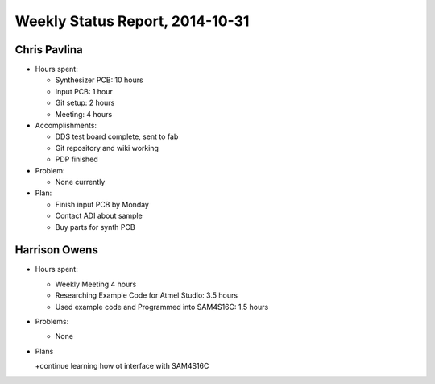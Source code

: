 Weekly Status Report, 2014-10-31
================================

Chris Pavlina
-------------

- Hours spent:

  + Synthesizer PCB: 10 hours
  + Input PCB: 1 hour
  + Git setup: 2 hours
  + Meeting: 4 hours

- Accomplishments:

  + DDS test board complete, sent to fab
  + Git repository and wiki working
  + PDP finished

- Problem:

  + None currently

- Plan:

  + Finish input PCB by Monday
  + Contact ADI about sample
  + Buy parts for synth PCB

Harrison Owens
--------------
- Hours spent:

  + Weekly Meeting 4 hours
  + Researching Example Code for Atmel Studio: 3.5 hours
  + Used example code and Programmed into SAM4S16C: 1.5 hours

- Problems:

  + None

- Plans

  +continue learning how ot interface with SAM4S16C
